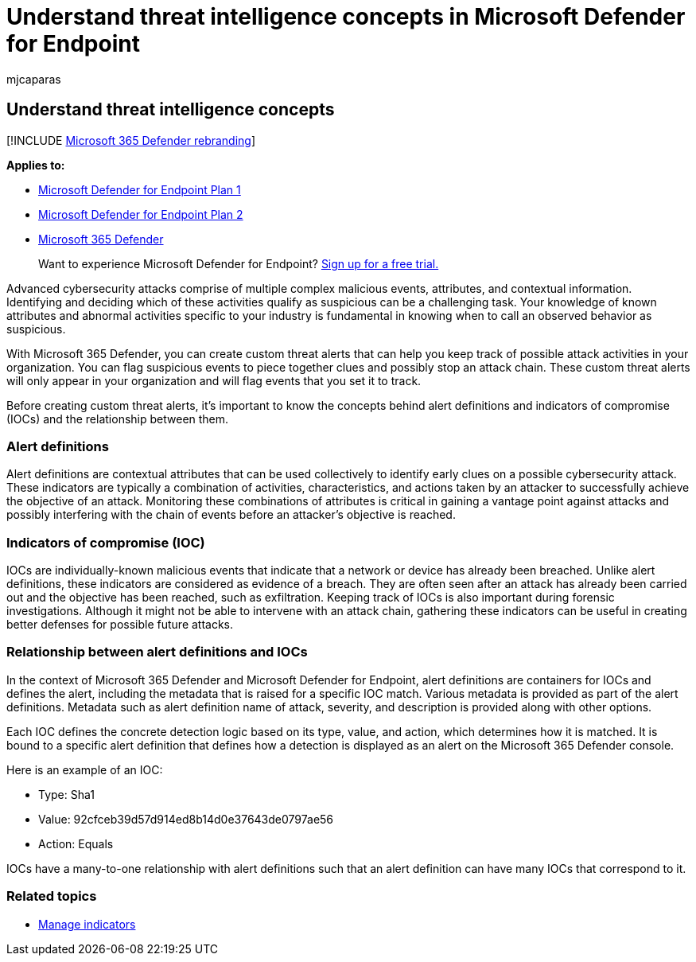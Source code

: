 = Understand threat intelligence concepts in Microsoft Defender for Endpoint
:audience: ITPro
:author: mjcaparas
:description: Create custom threat alerts for your organization and learn the concepts around threat intelligence in Microsoft Defender for Endpoint
:keywords: threat intelligence, alert definitions, indicators of compromise, ioc
:manager: dansimp
:ms.author: macapara
:ms.collection: M365-security-compliance
:ms.localizationpriority: medium
:ms.mktglfcycl: deploy
:ms.pagetype: security
:ms.service: microsoft-365-security
:ms.sitesec: library
:ms.subservice: mde
:ms.topic: conceptual
:search.appverid: met150

== Understand threat intelligence concepts

[!INCLUDE xref:../../includes/microsoft-defender.adoc[Microsoft 365 Defender rebranding]]

*Applies to:*

* https://go.microsoft.com/fwlink/?linkid=2154037[Microsoft Defender for Endpoint Plan 1]
* https://go.microsoft.com/fwlink/?linkid=2154037[Microsoft Defender for Endpoint Plan 2]
* https://go.microsoft.com/fwlink/?linkid=2118804[Microsoft 365 Defender]

____
Want to experience Microsoft Defender for Endpoint?
https://signup.microsoft.com/create-account/signup?products=7f379fee-c4f9-4278-b0a1-e4c8c2fcdf7e&ru=https://aka.ms/MDEp2OpenTrial?ocid=docs-wdatp-threatindicator-abovefoldlink[Sign up for a free trial.]
____

Advanced cybersecurity attacks comprise of multiple complex malicious events, attributes, and contextual information.
Identifying and deciding which of these activities qualify as suspicious can be a challenging task.
Your knowledge of known attributes and abnormal activities specific to your industry is fundamental in knowing when to call an observed behavior as suspicious.

With Microsoft 365 Defender, you can create custom threat alerts that can help you keep track of possible attack activities in your organization.
You can flag suspicious events to piece together clues and possibly stop an attack chain.
These custom threat alerts will only appear in your organization and will flag events that you set it to track.

Before creating custom threat alerts, it's important to know the concepts behind alert definitions and indicators of compromise (IOCs) and the relationship between them.

=== Alert definitions

Alert definitions are contextual attributes that can be used collectively to identify early clues on a possible cybersecurity attack.
These indicators are typically a combination of activities, characteristics, and actions taken by an attacker to successfully achieve the objective of an attack.
Monitoring these combinations of attributes is critical in gaining a vantage point against attacks and possibly interfering with the chain of events before an attacker's objective is reached.

=== Indicators of compromise (IOC)

IOCs are individually-known malicious events that indicate that a network or device has already been breached.
Unlike alert definitions, these indicators are considered as evidence of a breach.
They are often seen after an attack has already been carried out and the objective has been reached, such as exfiltration.
Keeping track of IOCs is also important during forensic investigations.
Although it might not be able to intervene with an attack chain, gathering these indicators can be useful in creating better defenses for possible future attacks.

=== Relationship between alert definitions and IOCs

In the context of Microsoft 365 Defender and Microsoft Defender for Endpoint, alert definitions are containers for IOCs and defines the alert, including the metadata that is raised for a specific IOC match.
Various metadata is provided as part of the alert definitions.
Metadata such as alert definition name of attack, severity, and description is provided along with other options.

Each IOC defines the concrete detection logic based on its type, value, and action, which determines how it is matched.
It is bound to a specific alert definition that defines how a detection is displayed as an alert on the Microsoft 365 Defender console.

Here is an example of an IOC:

* Type: Sha1
* Value:  92cfceb39d57d914ed8b14d0e37643de0797ae56
* Action: Equals

IOCs have a many-to-one relationship with alert definitions such that an alert definition can have many IOCs that correspond to it.

=== Related topics

* xref:manage-indicators.adoc[Manage indicators]
